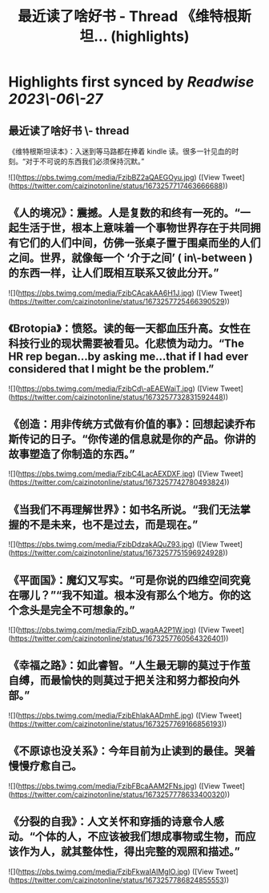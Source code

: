:PROPERTIES:
:title: 最近读了啥好书 - Thread 《维特根斯坦... (highlights)
:END:
:PROPERTIES:
:author: [[caizinotonline on Twitter]]
:full-title: "最近读了啥好书 - Thread 《维特根斯坦..."
:category: [[tweets]]
:url: https://twitter.com/caizinotonline/status/1673257717463666688
:END:

* Highlights first synced by [[Readwise]] [[2023\-06\-27]]
** 最近读了啥好书 \- thread

《维特根斯坦读本》：入迷到等马路都在捧着 kindle 读。很多一针见血的时刻。“对于不可说的东西我们必须保持沉默。” 

![](https://pbs.twimg.com/media/FzibBZ2aQAEGOyu.jpg) ([View Tweet](https://twitter.com/caizinotonline/status/1673257717463666688))
** 《人的境况》：震撼。人是复数的和终有一死的。“一起生活于世，根本上意味着一个事物世界存在于共同拥有它们的人们中间，仿佛一张桌子置于围桌而坐的人们之间。世界，就像每一个 ‘介于之间’ ( in\-between ) 的东西一样，让人们既相互联系又彼此分开。” 

![](https://pbs.twimg.com/media/FzibCAcakAA6H1J.jpg) ([View Tweet](https://twitter.com/caizinotonline/status/1673257725466390529))
** 《Brotopia》：愤怒。读的每一天都血压升高。女性在科技行业的现状需要被看见。化悲愤为动力。“The HR rep began...by asking me...that if I had ever considered that I might be the problem.” 

![](https://pbs.twimg.com/media/FzibCd\-aEAEWaiT.jpg) ([View Tweet](https://twitter.com/caizinotonline/status/1673257732831592448))
** 《创造：用非传统方式做有价值的事》：回想起读乔布斯传记的日子。“你传递的信息就是你的产品。你讲的故事塑造了你制造的东西。” 

![](https://pbs.twimg.com/media/FzibC4LacAEXDXF.jpg) ([View Tweet](https://twitter.com/caizinotonline/status/1673257742780493824))
** 《当我们不再理解世界》：如书名所说。“我们无法掌握的不是未来，也不是过去，而是现在。” 

![](https://pbs.twimg.com/media/FzibDdzakAQuZ93.jpg) ([View Tweet](https://twitter.com/caizinotonline/status/1673257751596924928))
** 《平面国》：魔幻又写实。“可是你说的四维空间究竟在哪儿？”“我不知道。根本没有那么个地方。你的这个念头是完全不可想象的。” 

![](https://pbs.twimg.com/media/FzibD_wagAA2P1W.jpg) ([View Tweet](https://twitter.com/caizinotonline/status/1673257760564326401))
** 《幸福之路》：如此睿智。“人生最无聊的莫过于作茧自缚，而最愉快的则莫过于把关注和努力都投向外部。” 

![](https://pbs.twimg.com/media/FzibEhlakAADmhE.jpg) ([View Tweet](https://twitter.com/caizinotonline/status/1673257769166856193))
** 《不原谅也没关系》：今年目前为止读到的最佳。哭着慢慢疗愈自己。 

![](https://pbs.twimg.com/media/FzibFBcaAAM2FNs.jpg) ([View Tweet](https://twitter.com/caizinotonline/status/1673257778633400320))
** 《分裂的自我》：人文关怀和穿插的诗意令人感动。“个体的人，不应该被我们想成事物或生物，而应该作为人，就其整体性，得出完整的观照和描述。” 

![](https://pbs.twimg.com/media/FzibFkwaIAIMglO.jpg) ([View Tweet](https://twitter.com/caizinotonline/status/1673257786824855553))